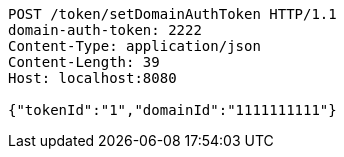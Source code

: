 [source,http,options="nowrap"]
----
POST /token/setDomainAuthToken HTTP/1.1
domain-auth-token: 2222
Content-Type: application/json
Content-Length: 39
Host: localhost:8080

{"tokenId":"1","domainId":"1111111111"}
----